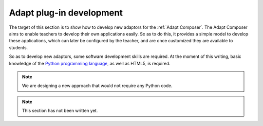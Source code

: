 .. _adapt_development:

Adapt plug-in development
-------------------------

The target of this section is to show how to develop new adaptors for the
:ref:`Adapt Composer`. The Adapt Composer aims to enable teachers to develop
their own applications easily. So as to do this, it provides a simple model to
develop these applications, which can later be configured by the teacher, and
are once customized they are available to students.

So as to develop new adaptors, some software development skills are required. At
the moment of this writing, basic knowledge of the `Python programming language
<http://www.python.org/>`_, as well as HTML5, is required. 

.. note::
    We are designing a new approach that would not require any Python code.



.. note::
    This section has not been written yet.
